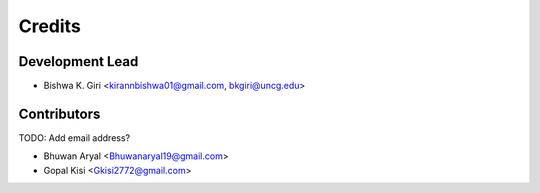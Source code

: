 =======
Credits
=======

Development Lead
----------------

* Bishwa K. Giri <kirannbishwa01@gmail.com, bkgiri@uncg.edu>

Contributors
------------
TODO: Add email address?

* Bhuwan Aryal <Bhuwanaryal19@gmail.com>

* Gopal Kisi <Gkisi2772@gmail.com>
